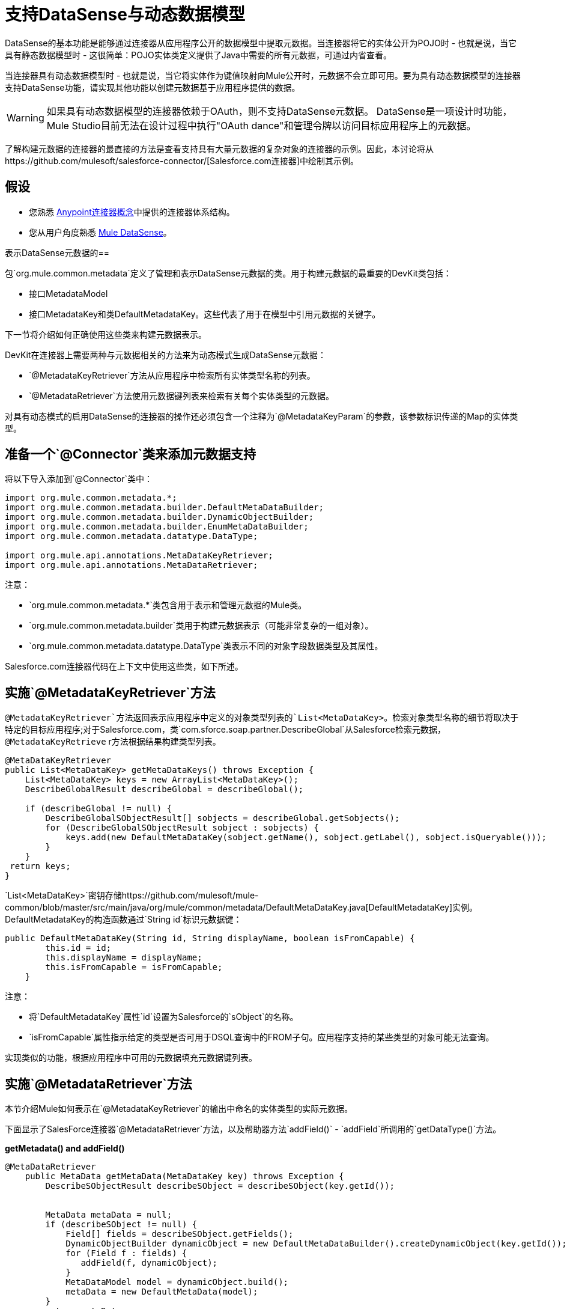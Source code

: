 = 支持DataSense与动态数据模型

DataSense的基本功能是能够通过连接器从应用程序公开的数据模型中提取元数据。当连接器将它的实体公开为POJO时 - 也就是说，当它具有静态数据模型时 - 这很简单：POJO实体类定义提供了Java中需要的所有元数据，可通过内省查看。

当连接器具有动态数据模型时 - 也就是说，当它将实体作为键值映射向Mule公开时，元数据不会立即可用。要为具有动态数据模型的连接器支持DataSense功能，请实现其他功能以创建元数据基于应用程序提供的数据。

[WARNING]
如果具有动态数据模型的连接器依赖于OAuth，则不支持DataSense元数据。 DataSense是一项设计时功能，Mule Studio目前无法在设计过程中执行"OAuth dance"和管理令牌以访问目标应用程序上的元数据。

了解构建元数据的连接器的最直接的方法是查看支持具有大量元数据的复杂对象的连接器的示例。因此，本讨论将从https://github.com/mulesoft/salesforce-connector/[Salesforce.com连接器]中绘制其示例。



== 假设

* 您熟悉 link:/anypoint-connector-devkit/v/3.4/anypoint-connector-concepts[Anypoint连接器概念]中提供的连接器体系结构。
* 您从用户角度熟悉 link:/mule-user-guide/v/3.4/mule-datasense[Mule DataSense]。

表示DataSense元数据的== 

包`org.mule.common.metadata`定义了管理和表示DataSense元数据的类。用于构建元数据的最重要的DevKit类包括：

* 接口MetadataModel
* 接口MetadataKey和类DefaultMetadataKey。这些代表了用于在模型中引用元数据的关键字。

下一节将介绍如何正确使用这些类来构建元数据表示。

DevKit在连接器上需要两种与元数据相关的方法来为动态模式生成DataSense元数据：

*  `@MetadataKeyRetriever`方法从应用程序中检索所有实体类型名称的列表。
*  `@MetadataRetriever`方法使用元数据键列表来检索有关每个实体类型的元数据。

对具有动态模式的启用DataSense的连接器的操作还必须包含一个注释为`@MetadataKeyParam`的参数，该参数标识传递的Map的实体类型。

== 准备一个`@Connector`类来添加元数据支持

将以下导入添加到`@Connector`类中：

[source, java, linenums]
----
import org.mule.common.metadata.*;
import org.mule.common.metadata.builder.DefaultMetaDataBuilder;
import org.mule.common.metadata.builder.DynamicObjectBuilder;
import org.mule.common.metadata.builder.EnumMetaDataBuilder;
import org.mule.common.metadata.datatype.DataType;
 
import org.mule.api.annotations.MetaDataKeyRetriever;
import org.mule.api.annotations.MetaDataRetriever;
----

注意：

*  `org.mule.common.metadata.*`类包含用于表示和管理元数据的Mule类。
*  `org.mule.common.metadata.builder`类用于构建元数据表示（可能非常复杂的一组对象）。
*  `org.mule.common.metadata.datatype.DataType`类表示不同的对象字段数据类型及其属性。

Salesforce.com连接器代码在上下文中使用这些类，如下所述。

== 实施`@MetadataKeyRetriever`方法

`@MetadataKeyRetriever`方法返回表示应用程序中定义的对象类型列表的`List<MetaDataKey>`。检索对象类型名称的细节将取决于特定的目标应用程序;对于Salesforce.com，类`com.sforce.soap.partner.DescribeGlobal`从Salesforce检索元数据，`@MetadataKeyRetrieve` r方法根据结果构建类型列表。

[source, java, linenums]
----
@MetaDataKeyRetriever
public List<MetaDataKey> getMetaDataKeys() throws Exception {
    List<MetaDataKey> keys = new ArrayList<MetaDataKey>();
    DescribeGlobalResult describeGlobal = describeGlobal();
 
    if (describeGlobal != null) {
        DescribeGlobalSObjectResult[] sobjects = describeGlobal.getSobjects();
        for (DescribeGlobalSObjectResult sobject : sobjects) {
            keys.add(new DefaultMetaDataKey(sobject.getName(), sobject.getLabel(), sobject.isQueryable()));
        }
    }
 return keys;
}
----

`List<MetaDataKey>`密钥存储https://github.com/mulesoft/mule-common/blob/master/src/main/java/org/mule/common/metadata/DefaultMetaDataKey.java[DefaultMetadataKey]实例。 DefaultMetadataKey的构造函数通过`String id`标识元数据键：

[source, code, linenums]
----
public DefaultMetaDataKey(String id, String displayName, boolean isFromCapable) {
        this.id = id;
        this.displayName = displayName;
        this.isFromCapable = isFromCapable;
    }
----

注意：

* 将`DefaultMetadataKey`属性`id`设置为Salesforce的`sObject`的名称。
*  `isFromCapable`属性指示给定的类型是否可用于DSQL查询中的FROM子句。应用程序支持的某些类型的对象可能无法查询。

实现类似的功能，根据应用程序中可用的元数据填充元数据键列表。

== 实施`@MetadataRetriever`方法

本节介绍Mule如何表示在`@MetadataKeyRetriever`的输出中命名的实体类型的实际元数据。

下面显示了SalesForce连接器`@MetadataRetriever`方法，以及帮助器方法`addField()`  -  `addField`所调用的`getDataType()`方法。

*getMetadata() and addField()*

[source, java, linenums]
----
@MetaDataRetriever
    public MetaData getMetaData(MetaDataKey key) throws Exception {
        DescribeSObjectResult describeSObject = describeSObject(key.getId());
 
 
        MetaData metaData = null;
        if (describeSObject != null) {
            Field[] fields = describeSObject.getFields();
            DynamicObjectBuilder dynamicObject = new DefaultMetaDataBuilder().createDynamicObject(key.getId());
            for (Field f : fields) {
               addField(f, dynamicObject);
            }
            MetaDataModel model = dynamicObject.build();
            metaData = new DefaultMetaData(model);
        }
        return metaData;
    }
 
    private void addField(Field f, DynamicObjectBuilder dynamicObject) {
        DataType dataType = getDataType(f.getType());
        switch (dataType){
            case POJO:
                dynamicObject.addPojoField(f.getName(), Object.class);
                break;
            case ENUM:
                EnumMetaDataBuilder enumMetaDataBuilder = dynamicObject.addEnumField(f.getName());
                if (f.getPicklistValues().length != 0){
                    String[] values = new String[f.getPicklistValues().length];
                    int i =0;
                    for (PicklistEntry picklistEntry : f.getPicklistValues()){
                        values[i] = (picklistEntry.getValue());
                        i++;
                    }
                    enumMetaDataBuilder.setValues(values)
                            .isWhereCapable(f.isFilterable())
                            .isOrderByCapable(f.isSortable());
                }
                break;
            default:
                dynamicObject.addSimpleField(f.getName(), dataType)
                        .isWhereCapable(f.isFilterable())
                        .isOrderByCapable(f.isSortable());
        }
    }
----

*SalesforceConnector.getDataType()*

[source, code, linenums]
----
private DataType getDataType(FieldType fieldType) {
        DataType dt;
        switch (fieldType) {
            case _boolean:
                dt = DataType.BOOLEAN;
                break;
            case _double:
                dt = DataType.DOUBLE;
                break;
            case _int:
                dt = DataType.INTEGER;
                break;
            case anyType:
                dt = DataType.POJO;
                break;
            case base64:
                dt = DataType.STRING;
                break;
            case combobox:
                dt = DataType.ENUM;
                break;
            case currency:
                dt = DataType.STRING;
                break;
            case datacategorygroupreference:
                dt = DataType.STRING;
                break;
            case date:
                dt = DataType.DATE_TIME;
                break;
            case datetime:
                dt = DataType.DATE_TIME;
                break;
            case email:
                dt = DataType.STRING;
                break;
            case encryptedstring:
                dt = DataType.STRING;
                break;
            case id:
                dt = DataType.STRING;
                break;
            case multipicklist:
                dt = DataType.ENUM;
                break;
            case percent:
                dt = DataType.STRING;
                break;
            case phone:
                dt = DataType.STRING;
                break;
            case picklist:
                dt = DataType.ENUM;
                break;
            case reference:
                dt = DataType.STRING;
                break;
            case string:
                dt = DataType.STRING;
                break;
            case textarea:
                dt = DataType.STRING;
                break;
            case time:
                dt = DataType.DATE_TIME;
                break;
            case url:
                dt = DataType.STRING;
                break;
            default:
                dt = DataType.STRING;
        }
        return dt;
    }
 
----

注意：

* 对于传递的MetaDataKey，`@MetadataRetriever` `getMetadata()`方法调用Salesforce为对象提取字段名称和字段类型。 `addField()`方法用于填充字段元数据的`dynamicObject`表示形式，包括字段是否可用于排序（`isOrderCapable`）和过滤（{{6} }}）在查询中。 +
 +
*  `getDataType()`中的DataType枚举类型中的不同值表示Mule可以在其元数据中表示的不同数据类型。对于许多应用程序，数据类型比Mule的数据类型更丰富，更具领域特定性。例如，`string`，`url`，`textarea`，`reference`，`email`和`encryptedString`等许多Salesforce字段类型均表示为{{ 8}}然而` ` `date`，`time`和`date_time`都表示为Mule的`DataType.DATE_TIME`。

在连接器的`@MetadataRetriever`方法和任何支持方法中实施类似的逻辑。

== 实施启用元数据的操作

对于使用`Map<String, Object>`作为参数或返回值的操作的连接器：

* 有一个假设，只有一个`Map<String, Object>`（或`List<Map<String,Object>>`）参数用于这样的操作。
* 用`@MetaDataKeyParam`注释的一个参数必须为连接器的元数据模型提供实体类型名称（与每种类型的`DefaultMetadataKey.id`字段相同）。指定的类型用作`Map<String, Object>`表示的实体类型。

考虑一个这样的操作`BaseSalesforceConnector.create()`的实现：

[source, code, linenums]
----
public List<SaveResult> create(@MetaDataKeyParam String type,
                                   @Optional @Default("#[payload]") List<Map<String, Object>> objects) throws Exception {
        try {
                return Arrays.asList(
                   getConnection().create(toSObjectList(type, objects)));
        } catch (Exception e) {
                throw handleProcessorException(e);
        }
    }
----

`@MetaDataKeyParam`参数`type`标识要添加的Salesforce实体类型，并传递给`toSObjectList(type, objects)`方法，该方法将传入地图列表转换为`SObjects`列表。对于另一个应用程序，实现是相同的：获取应用程序的类型名称，并使用应用程序将传递的对象转换为该类型的方法。

在这种情况下，传入`List<Map<String, Object>>`，同样使用`List<SaveResult>`来收集每个操作的成功或失败。

[WARNING]
在某些情况下，采用Map或`List<Map>`作为参数的`@MetaDataKeyParam`操作返回POJO或POJO列表是有效且合理的。然而，对于用户的可预测性，设计良好的连接器应该在使用POJO作为所有操作的输入和输出或者无输出时保持一致。

== 另请参阅

* 返回到 link:/anypoint-connector-devkit/v/3.4/devkit-advanced-topics[DevKit高级主题]页面
* 返回到 link:/anypoint-connector-devkit/v/3.4/devkit-shortcut-to-success[DevKit成功的捷径]
